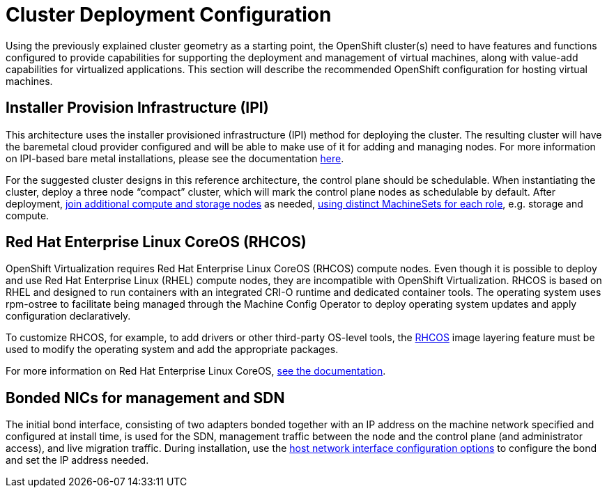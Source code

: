 = Cluster Deployment Configuration

Using the previously explained cluster geometry as a starting point, the OpenShift cluster(s) need to have features and functions configured to provide capabilities for supporting the deployment and management of virtual machines, along with value-add capabilities for virtualized applications.
This section will describe the recommended OpenShift configuration for hosting virtual machines.

== Installer Provision Infrastructure (IPI)

This architecture uses the installer provisioned infrastructure (IPI) method for deploying the cluster.
The resulting cluster will have the baremetal cloud provider configured and will be able to make use of it for adding and managing nodes. For more information on IPI-based bare metal installations, please see the documentation https://docs.openshift.com/container-platform/4.15/installing/installing_bare_metal_ipi/ipi-install-overview.html[here].

For the suggested cluster designs in this reference architecture, the control plane should be schedulable. When instantiating the cluster, deploy a three node “compact” cluster, which will mark the control plane nodes as schedulable by default.
After deployment, https://docs.openshift.com/container-platform/4.15/scalability_and_performance/managing-bare-metal-hosts.html#adding-bare-metal-host-to-cluster-using-web-console_managing-bare-metal-hosts[join additional compute and storage nodes] as needed, https://docs.openshift.com/container-platform/4.15/post_installation_configuration/cluster-tasks.html#machineset-creating_post-install-cluster-tasks[using distinct MachineSets for each role], e.g. storage and compute.

== Red Hat Enterprise Linux CoreOS (RHCOS)

OpenShift Virtualization requires Red Hat Enterprise Linux CoreOS (RHCOS) compute nodes.
Even though it is possible to deploy and use Red Hat Enterprise Linux (RHEL) compute nodes, they are incompatible with OpenShift Virtualization.
RHCOS is based on RHEL and designed to run containers with an integrated CRI-O runtime and dedicated container tools.
The operating system uses rpm-ostree to facilitate being managed through the Machine Config Operator to deploy operating system updates and apply configuration declaratively.

To customize RHCOS, for example, to add drivers or other third-party OS-level tools, the https://docs.openshift.com/container-platform/4.15/post_installation_configuration/coreos-layering.html[RHCOS] image layering feature must be used to modify the operating system and add the appropriate packages.

For more information on Red Hat Enterprise Linux CoreOS, https://docs.openshift.com/container-platform/4.14/architecture/architecture-rhcos.html[see the documentation].

== Bonded NICs for management and SDN

The initial bond interface, consisting of two adapters bonded together with an IP address on the machine network specified and configured at install time, is used for the SDN, management traffic between the node and the control plane (and administrator access), and live migration traffic. During installation, use the https://docs.openshift.com/container-platform/4.15/installing/installing_bare_metal_ipi/ipi-install-installation-workflow.html#configuring-host-network-interfaces-in-the-install-config-yaml-file_ipi-install-installation-workflow[host network interface configuration options] to configure the bond and set the IP address needed.